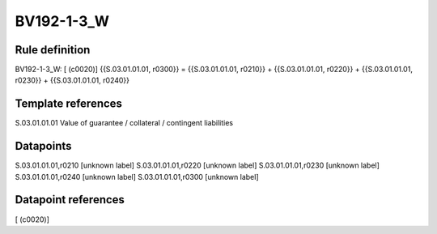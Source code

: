===========
BV192-1-3_W
===========

Rule definition
---------------

BV192-1-3_W: [ (c0020)] {{S.03.01.01.01, r0300}} = {{S.03.01.01.01, r0210}} + {{S.03.01.01.01, r0220}} + {{S.03.01.01.01, r0230}} + {{S.03.01.01.01, r0240}}


Template references
-------------------

S.03.01.01.01 Value of guarantee / collateral / contingent liabilities


Datapoints
----------

S.03.01.01.01,r0210 [unknown label]
S.03.01.01.01,r0220 [unknown label]
S.03.01.01.01,r0230 [unknown label]
S.03.01.01.01,r0240 [unknown label]
S.03.01.01.01,r0300 [unknown label]


Datapoint references
--------------------

[ (c0020)]